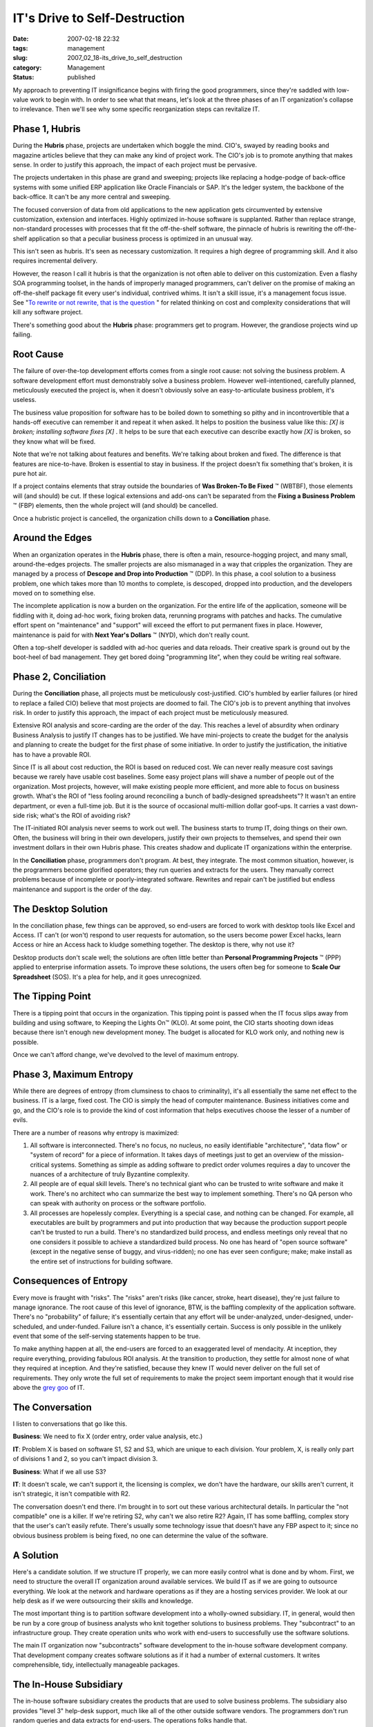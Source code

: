 IT's Drive to Self-Destruction
==============================

:date: 2007-02-18 22:32
:tags: management
:slug: 2007_02_18-its_drive_to_self_destruction
:category: Management
:status: published





My approach to preventing IT insignificance
begins with firing the good programmers, since they're saddled with low-value
work to begin with.  In order to see what that means, let's look at the three
phases of an IT organization's collapse to irrelevance.  Then we'll see why some
specific reorganization steps can revitalize
IT.



Phase 1, Hubris
---------------



During the **Hubris** phase, projects are undertaken which boggle the mind.  CIO's, swayed by reading
books and magazine articles believe that they can make any kind of project work.
The CIO's job is to promote anything that makes sense.  In order to justify this
approach, the impact of each project must be
pervasive.



The projects undertaken in
this phase are grand and sweeping; projects like replacing a hodge-podge of
back-office systems with some unified ERP application like Oracle Financials or
SAP.  It's the ledger system, the backbone of the back-office.  It can't be any
more central and sweeping.  



The focused conversion of data from old applications to the new application gets
circumvented by extensive customization, extension and interfaces.  Highly
optimized in-house software is supplanted.  Rather than replace strange,
non-standard processes with processes that fit the off-the-shelf software, the
pinnacle of hubris is rewriting the off-the-shelf application so that a peculiar
business process is optimized in an unusual
way.



This isn't seen as hubris.  It's
seen as necessary customization.  It requires a high degree of programming
skill.  And it also requires incremental
delivery.



However, the reason I call it
hubris is that the organization is not often able to deliver on this
customization.  Even a flashy SOA programming toolset, in the hands of
improperly managed programmers, can't deliver on the promise of making an
off-the-shelf package fit every user's individual, contrived whims.  It isn't a
skill issue, it's a management focus issue.  See "`To
rewrite or not rewrite, that is the question <http://codecraft.info/index.php/archives/69/>`_ " for related thinking on
cost and complexity considerations that will kill any software
project.



There's something good about the **Hubris** phase: programmers get to program.
However, the grandiose projects wind up failing.



Root Cause
----------



The failure of over-the-top
development efforts comes from a single root cause:  not solving the business
problem.  A software development effort must demonstrably solve a business
problem.  However well-intentioned, carefully planned, meticulously executed the
project is, when it doesn't obviously solve an easy-to-articulate business
problem, it's useless.



The business
value proposition for software has to be boiled down to something so pithy and
in incontrovertible that a hands-off executive can remember it and repeat it
when asked.  It helps to position the business value like this:
*[X] is broken; installing software fixes [X]* .
It helps to be sure that each executive can describe exactly how *[X]*
is broken, so they know what will be fixed.



Note that we're not talking
about features and benefits.  We're talking about broken and fixed.  The
difference is that features are nice-to-have.  Broken is essential to stay in
business.  If the project doesn't fix something that's broken, it is pure hot
air.  



If a project contains elements
that stray outside the boundaries of **Was Broken-To Be Fixed** ™ (WBTBF), those
elements will (and should) be cut.  If these logical extensions and add-ons
can't be separated from the **Fixing a Business Problem** ™ (FBP) elements, then
the whole project will (and should) be cancelled. 




Once a hubristic project is cancelled,
the organization chills down to a **Conciliation** phase.



Around the Edges
----------------



When an organization
operates in the **Hubris** phase, there is often a main, resource-hogging project, and many small,
around-the-edges projects.  The smaller projects are also mismanaged in a way
that cripples the organization.  They are managed by a process of
**Descope and Drop into Production** ™ (DDP).  In this phase, a
cool solution to a business problem, one which takes more than 10 months to
complete, is descoped, dropped into production, and the developers moved on to
something else.



The incomplete
application is now a burden on the organization.  For the entire life of the
application, someone will be fiddling with it, doing ad-hoc work, fixing broken
data, rerunning programs with patches and hacks.  The cumulative effort spent on
"maintenance" and "support" will exceed the effort to put permanent fixes in
place.  However, maintenance is paid for with **Next Year's Dollars** ™ (NYD), which don't really
count.



Often a top-shelf developer is
saddled with ad-hoc queries and data reloads.  Their creative spark is ground
out by the boot-heel of bad management.  They get bored doing "programming
lite", when they could be writing real software.




Phase 2, Conciliation
---------------------



During the **Conciliation** phase, all projects must be meticulously cost-justified.  CIO's humbled by
earlier failures (or hired to replace a failed CIO) believe that most projects
are doomed to fail.  The CIO's job is to prevent anything that involves risk. 
In order to justify this approach, the impact of each project must be
meticulously measured.



Extensive ROI analysis and score-carding are the order of the day.  This reaches a level of
absurdity when ordinary Business Analysis to justify IT changes has to be
justified.  We have mini-projects to create the budget for the analysis and
planning to create the budget for the first phase of some initiative.  In order
to justify the justification, the initiative has to have a provable
ROI.



Since IT is all about cost
reduction, the ROI is based on reduced cost.  We can never really measure cost
savings because we rarely have usable cost baselines.  Some easy project plans
will shave a number of people out of the organization.  Most projects, however,
will make existing people more efficient, and more able to focus on business
growth.  What's the ROI of "less fooling around reconciling a bunch of
badly-designed spreadsheets"?  It wasn't an entire department, or even a
full-time job.  But it is the source of occasional multi-million dollar
goof-ups.   It carries a vast down-side risk; what's the ROI of avoiding
risk?



The IT-initiated ROI analysis
never seems to work out well.  The business starts to trump IT, doing things on
their own.  Often, the business will bring in their own developers, justify
their own projects to themselves, and spend their own investment dollars in
their own Hubris phase.  This creates shadow and duplicate IT organizations
within the enterprise.



In the **Conciliation** phase, programmers don't program.  At best, they integrate.  The most common
situation, however, is the programmers become glorified operators; they run
queries and extracts for the users.  They manually correct problems because of
incomplete or poorly-integrated software.  Rewrites and repair can't be
justified but endless maintenance and support is the order of the
day.



The Desktop Solution
--------------------



In the conciliation phase, few things can be approved, so end-users are forced to work with desktop
tools like Excel and Access.  IT can't (or won't) respond to user requests for
automation, so the users become power Excel hacks, learn Access or hire an
Access hack to kludge something together.  The desktop is there, why not use
it?



Desktop products don't scale well;
the solutions are often little better than
**Personal Programming Projects** ™ (PPP) applied to enterprise
information assets.  To improve these solutions, the users often beg for someone
to **Scale Our Spreadsheet**  (SOS).  It's a plea for help, and it goes unrecognized.



The Tipping Point
-----------------



There is a tipping
point that occurs in the organization.  This tipping point is passed when the IT
focus slips away from building and using software, to Keeping the Lights
On™ (KLO).  At some point, the CIO starts shooting down ideas because
there isn't enough new development money.  The budget is allocated for KLO work
only, and nothing new is possible.



Once we can't afford change, we've devolved to the level of maximum entropy.



Phase 3, Maximum Entropy
------------------------



While there are degrees of
entropy (from clumsiness to chaos to criminality), it's all essentially the same
net effect to the business.  IT is a large, fixed cost.  The CIO is simply the
head of computer maintenance.  Business initiatives come and go, and the CIO's
role is to provide the kind of cost information that helps executives choose the
lesser of a number of evils.



There are a number of reasons why entropy is maximized:

#.  All software is interconnected.  There's no
    focus, no nucleus, no easily identifiable "architecture", "data flow" or "system
    of record" for a piece of information.  It takes days of meetings just to get an
    overview of the mission-critical systems.  Something as simple as adding
    software to predict order volumes requires a day to uncover the nuances of a
    architecture of truly Byzantine complexity.

#.  All people are of equal skill levels.  There's
    no technical giant who can be trusted to write software and make it work. 
    There's no architect who can summarize the best way to implement something. 
    There's no QA person who can speak with authority on process or the software
    portfolio.

#.  All processes are hopelessly complex. 
    Everything is a special case, and nothing can be changed.  For example, all
    executables are built by programmers and put into production that way because
    the production support people can't be trusted to run a build.  There's no
    standardized build process, and endless meetings only reveal that no one
    considers it possible to achieve a standardized build process.  No one has heard
    of "open source software" (except in the negative sense of buggy, and
    virus-ridden); no one has ever seen
    configure; make; make
    install as the entire set of instructions for
    building software.




Consequences of Entropy
-----------------------



Every move is fraught with
"risks".  The "risks" aren't risks (like cancer, stroke, heart disease), they're
just failure to manage ignorance.  The root cause of this level of ignorance,
BTW, is the baffling complexity of the application software.  There's no
"probability" of failure; it's essentially certain that any effort will be
under-analyzed, under-designed, under-scheduled, and under-funded.  Failure
isn't a chance, it's essentially certain.  Success is only possible in the
unlikely event that some of the self-serving statements happen to be true.




To make anything happen at all, the
end-users are forced to an exaggerated level of mendacity.  At inception, they
require everything, providing fabulous ROI analysis.  At the transition to
production, they settle for almost none of what they required at inception.  And
they're satisfied, because they knew IT would never deliver on the full set of
requirements.  They only wrote the full set of requirements to make the project
seem important enough that it would rise above the `grey
goo <http://en.wikipedia.org/wiki/Grey_goo>`_  of IT.



The Conversation
----------------



I listen to conversations that go like this.



**Business**:  We need to fix X (order entry, order value analysis, etc.)

**IT**:  Problem X is based on
software S1, S2 and S3, which are unique to each division.  Your problem, X, is
really only part of divisions 1 and 2, so you can't impact division 3.



**Business**:  What if we all use S3?



**IT**:  It doesn't scale, we can't
support it, the licensing is complex, we don't have the hardware, our skills
aren't current, it isn't strategic, it isn't compatible with R2.



The conversation doesn't end there.
I'm brought in to sort out these various architectural details.  In particular
the "not compatible" one is a killer.  If we're retiring S2, why can't we also
retire R2?  Again, IT has some baffling, complex story that the user's can't
easily refute.  There's usually some technology issue that doesn't have any FBP
aspect to it; since no obvious business problem is being fixed, no one can
determine the value of the
software.



A Solution
----------



Here's a candidate
solution.  If we structure IT properly, we can more easily control what is done
and by whom.  First, we need to structure the overall IT organization around
available services.  We build IT as if we are going to outsource everything.  We
look at the network and hardware operations as if they are a hosting services
provider.  We look at our help desk as if we were outsourcing their skills and
knowledge.  



The most important thing
is to partition software development into a wholly-owned subsidiary.  IT, in
general, would then be run by a core group of business analysts who knit
together solutions to business problems.  They "subcontract" to an
infrastructure group.  They create operation units who work with end-users to
successfully use the software
solutions.



The main IT organization now
"subcontracts" software development to the in-house software development
company.  That development company creates software solutions as if it had a
number of external customers.  It writes comprehensible, tidy, intellectually
manageable packages.



The In-House Subsidiary
-----------------------



The in-house
software subsidiary creates the products that are used to solve business
problems.  The subsidiary also provides "level 3" help-desk support, much like
all of the other outside software vendors.  The programmers don't run random
queries and data extracts for end-users.  The operations folks handle that. 




The programmers, rather than
hand-holding, have to focus on delivering new, expanded value to justify their
maintenance agreements.  They have to respond to trouble tickets and bug
reports, as well as put in enhancements that fit with their software product
line.



The programmers aren't the
dutiful drudges that turn user whims into software.  They interpret the user
requirements into a tidy, comprehensible, compatible, usable package of
software.  They adhere to in-house interface standards to assure compatibility
and interoperability.  They provide usable API's for the operations ETL
programmers who are integrating, loading, and extracting data for the
end-users.



The Advantage of Distance
--------------------------



We'll separate programmers into two groups: our developers and our operations support folks.
By separating the developers we do several things:



1.  We lift the developers out
    of the grey goo of the **Maximum Entropy**  phase, and give them a way to effect
    change.  Rather than micro-managing hellishly complex tangles of requirements,
    we let them cut the Gordian knot by proposing a solution which they can build
    and maintain.  We assign operation support programmers to migrate the data to
    this solution, handling any integration and operation.  We keep a firm hand on
    the tiller to prevent the operations folks from creating complex applications
    under the rubric of creating an
    interface.



2.  We end the second-guessing of the **Conciliation**
    phase.  The programmers own the solution; they create it, they maintain it.
    Most importantly, they are able to extend it.  Projects aren't cut off at 10
    months because managers are bored.  Projects become products, which can have a
    long, productive life.



3.  We prevent the pitfalls of **Hubris** phase.
    The software developers have to create a product which solves a business
    problem.  They are, like any vendor, responsible for competing against similar
    products, and positioning their solution.  They have to provide pithy,
    intelligible summaries.  They can't hide inside IT as just another cost of doing
    business.


They can't (initially)
compete on price with an external vendor: they don't have enough products or
customers.  After a few years of product development, however, they will have
enough products in use that the aggregate maintenance fees for those products
will keep a development organization running.  Each individual product fee would
be competitive on the open market.


Since the programmers are --
technically -- outside the main IT organization, they turn over source for IT to
compile, build and install.  In this respect, they are now competing against
best practices in the open source community.  The open source quality bar is set
very, very high.  



Next Steps
----------



Fire your best programmers. 
Re-hire them in a subsidiary that creates products.  Cut them off from running
reports and extracts.  Connect them up with their customers: the business
analysts that have to solve business problems with software
products.



Make that subsidiary
responsible for quality and supportability.  Make them compete with the best
open-source products for quality and reliability. 











